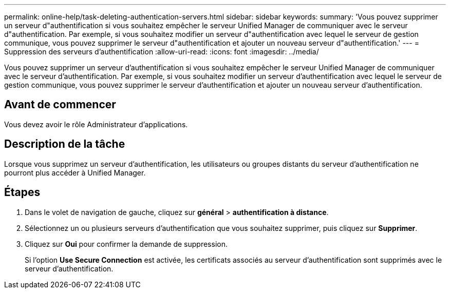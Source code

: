 ---
permalink: online-help/task-deleting-authentication-servers.html 
sidebar: sidebar 
keywords:  
summary: 'Vous pouvez supprimer un serveur d"authentification si vous souhaitez empêcher le serveur Unified Manager de communiquer avec le serveur d"authentification. Par exemple, si vous souhaitez modifier un serveur d"authentification avec lequel le serveur de gestion communique, vous pouvez supprimer le serveur d"authentification et ajouter un nouveau serveur d"authentification.' 
---
= Suppression des serveurs d'authentification
:allow-uri-read: 
:icons: font
:imagesdir: ../media/


[role="lead"]
Vous pouvez supprimer un serveur d'authentification si vous souhaitez empêcher le serveur Unified Manager de communiquer avec le serveur d'authentification. Par exemple, si vous souhaitez modifier un serveur d'authentification avec lequel le serveur de gestion communique, vous pouvez supprimer le serveur d'authentification et ajouter un nouveau serveur d'authentification.



== Avant de commencer

Vous devez avoir le rôle Administrateur d'applications.



== Description de la tâche

Lorsque vous supprimez un serveur d'authentification, les utilisateurs ou groupes distants du serveur d'authentification ne pourront plus accéder à Unified Manager.



== Étapes

. Dans le volet de navigation de gauche, cliquez sur *général* > *authentification à distance*.
. Sélectionnez un ou plusieurs serveurs d'authentification que vous souhaitez supprimer, puis cliquez sur *Supprimer*.
. Cliquez sur *Oui* pour confirmer la demande de suppression.
+
Si l'option *Use Secure Connection* est activée, les certificats associés au serveur d'authentification sont supprimés avec le serveur d'authentification.


